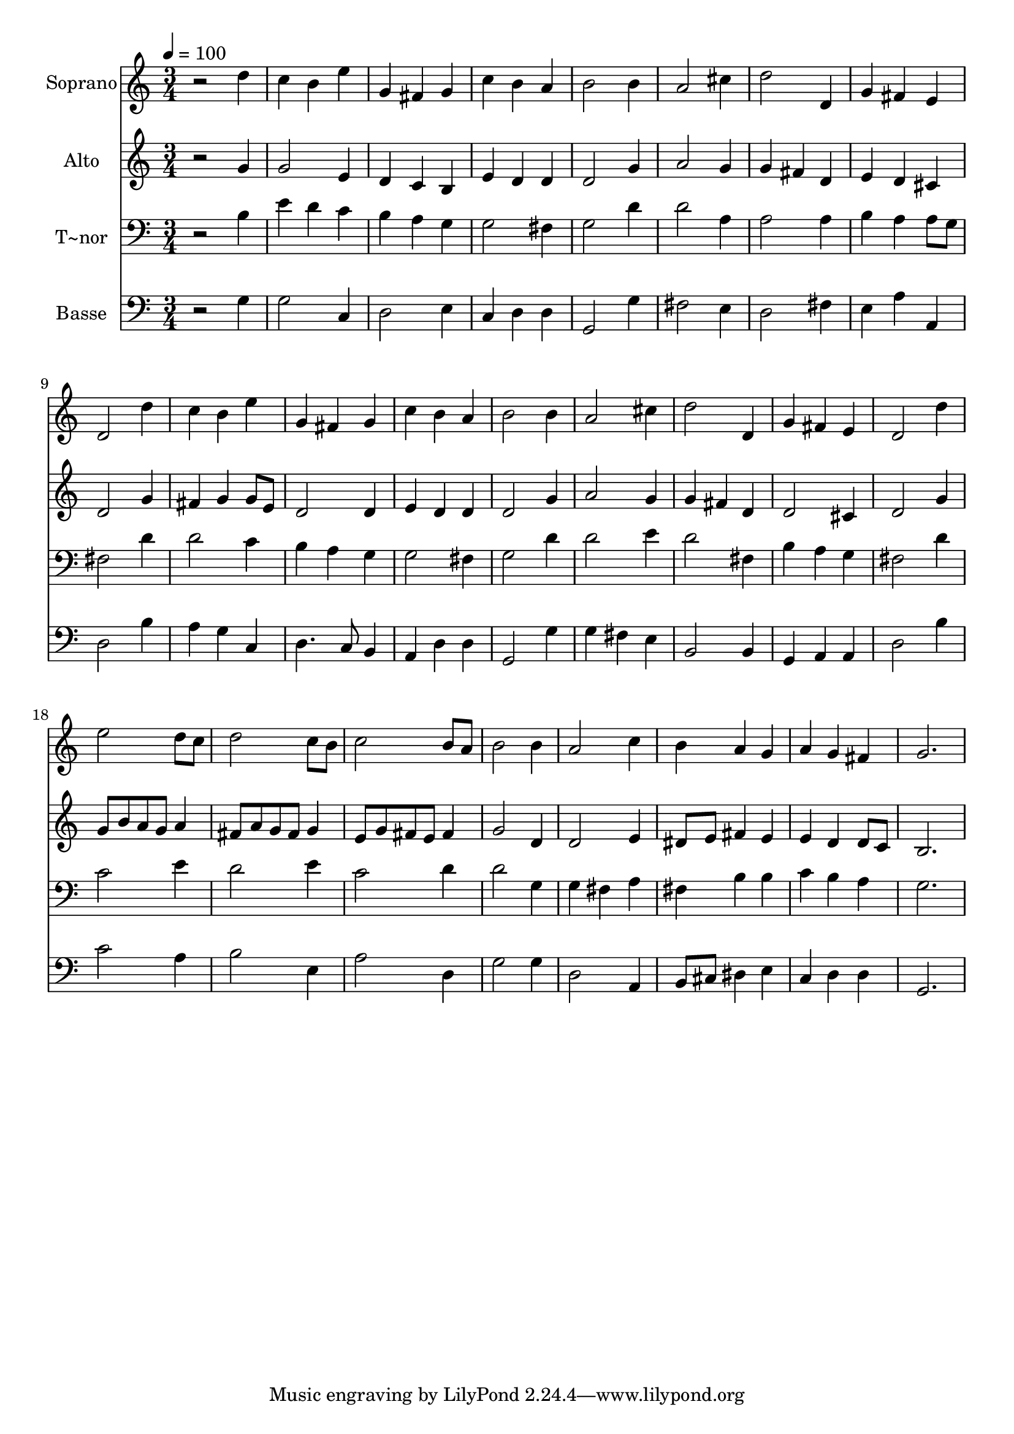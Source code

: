 % Lily was here -- automatically converted by /usr/bin/midi2ly from 337.mid
\version "2.14.0"

\layout {
  \context {
    \Voice
    \remove "Note_heads_engraver"
    \consists "Completion_heads_engraver"
    \remove "Rest_engraver"
    \consists "Completion_rest_engraver"
  }
}

trackAchannelA = {
  
  \time 3/4 
  
  \tempo 4 = 100 
  
}

trackA = <<
  \context Voice = voiceA \trackAchannelA
>>


trackBchannelA = {
  
  \set Staff.instrumentName = "Soprano"
  
}

trackBchannelB = \relative c {
  r2 d''4 
  | % 2
  c b e 
  | % 3
  g, fis g 
  | % 4
  c b a 
  | % 5
  b2 b4 
  | % 6
  a2 cis4 
  | % 7
  d2 d,4 
  | % 8
  g fis e 
  | % 9
  d2 d'4 
  | % 10
  c b e 
  | % 11
  g, fis g 
  | % 12
  c b a 
  | % 13
  b2 b4 
  | % 14
  a2 cis4 
  | % 15
  d2 d,4 
  | % 16
  g fis e 
  | % 17
  d2 d'4 
  | % 18
  e2 d8 c 
  | % 19
  d2 c8 b 
  | % 20
  c2 b8 a 
  | % 21
  b2 b4 
  | % 22
  a2 c4 
  | % 23
  b a g 
  | % 24
  a g fis 
  | % 25
  g2. 
  | % 26
  
}

trackB = <<
  \context Voice = voiceA \trackBchannelA
  \context Voice = voiceB \trackBchannelB
>>


trackCchannelA = {
  
  \set Staff.instrumentName = "Alto"
  
}

trackCchannelC = \relative c {
  r2 g''4 
  | % 2
  g2 e4 
  | % 3
  d c b 
  | % 4
  e d d 
  | % 5
  d2 g4 
  | % 6
  a2 g4 
  | % 7
  g fis d 
  | % 8
  e d cis 
  | % 9
  d2 g4 
  | % 10
  fis g g8 e 
  | % 11
  d2 d4 
  | % 12
  e d d 
  | % 13
  d2 g4 
  | % 14
  a2 g4 
  | % 15
  g fis d 
  | % 16
  d2 cis4 
  | % 17
  d2 g4 
  | % 18
  g8 b a g a4 
  | % 19
  fis8 a g fis g4 
  | % 20
  e8 g fis e fis4 
  | % 21
  g2 d4 
  | % 22
  d2 e4 
  | % 23
  dis8 e fis4 e 
  | % 24
  e d d8 c 
  | % 25
  b2. 
  | % 26
  
}

trackC = <<
  \context Voice = voiceA \trackCchannelA
  \context Voice = voiceB \trackCchannelC
>>


trackDchannelA = {
  
  \set Staff.instrumentName = "T~nor"
  
}

trackDchannelC = \relative c {
  r2 b'4 
  | % 2
  e d c 
  | % 3
  b a g 
  | % 4
  g2 fis4 
  | % 5
  g2 d'4 
  | % 6
  d2 a4 
  | % 7
  a2 a4 
  | % 8
  b a a8 g 
  | % 9
  fis2 d'4 
  | % 10
  d2 c4 
  | % 11
  b a g 
  | % 12
  g2 fis4 
  | % 13
  g2 d'4 
  | % 14
  d2 e4 
  | % 15
  d2 fis,4 
  | % 16
  b a g 
  | % 17
  fis2 d'4 
  | % 18
  c2 e4 
  | % 19
  d2 e4 
  | % 20
  c2 d4 
  | % 21
  d2 g,4 
  | % 22
  g fis a 
  | % 23
  fis b b 
  | % 24
  c b a 
  | % 25
  g2. 
  | % 26
  
}

trackD = <<

  \clef bass
  
  \context Voice = voiceA \trackDchannelA
  \context Voice = voiceB \trackDchannelC
>>


trackEchannelA = {
  
  \set Staff.instrumentName = "Basse"
  
}

trackEchannelC = \relative c {
  r2 g'4 
  | % 2
  g2 c,4 
  | % 3
  d2 e4 
  | % 4
  c d d 
  | % 5
  g,2 g'4 
  | % 6
  fis2 e4 
  | % 7
  d2 fis4 
  | % 8
  e a a, 
  | % 9
  d2 b'4 
  | % 10
  a g c, 
  | % 11
  d4. c8 b4 
  | % 12
  a d d 
  | % 13
  g,2 g'4 
  | % 14
  g fis e 
  | % 15
  b2 b4 
  | % 16
  g a a 
  | % 17
  d2 b'4 
  | % 18
  c2 a4 
  | % 19
  b2 e,4 
  | % 20
  a2 d,4 
  | % 21
  g2 g4 
  | % 22
  d2 a4 
  | % 23
  b8 cis dis4 e 
  | % 24
  c d d 
  | % 25
  g,2. 
  | % 26
  
}

trackE = <<

  \clef bass
  
  \context Voice = voiceA \trackEchannelA
  \context Voice = voiceB \trackEchannelC
>>


\score {
  <<
    \context Staff=trackB \trackA
    \context Staff=trackB \trackB
    \context Staff=trackC \trackA
    \context Staff=trackC \trackC
    \context Staff=trackD \trackA
    \context Staff=trackD \trackD
    \context Staff=trackE \trackA
    \context Staff=trackE \trackE
  >>
  \layout {}
  \midi {}
}
